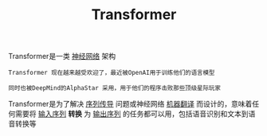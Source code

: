 #+TITLE: Transformer 
#+HTML_HEAD: <link rel="stylesheet" type="text/css" href="css/main.css" />
#+OPTIONS: num:nil timestamp:nil  ^:nil

Transformer是一类 _神经网络_ 架构

#+begin_example
  Transformer 现在越来越受欢迎了，最近被OpenAI用于训练他们的语言模型

  同时也被DeepMind的AlphaStar 采用，用于他们的程序击败那些顶级星际玩家
#+end_example

Transformer是为了解决 _序列传导_ 问题或神经网络 _机器翻译_ 而设计的，意味着任何需要将 _输入序列_ *转换* 为 _输出序列_ 的任务都可以用，包括语音识别和文本到语音转换等 

#+ATTR_HTML: image :width 80% 
[[file:pic/5c90b6ff201a4.gif]]
